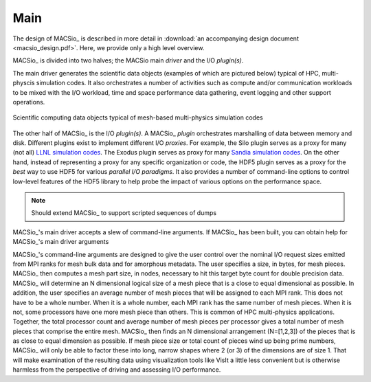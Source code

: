 Main
----

The design of MACSio_ is described in more detail in
:download:`an accompanying design document <macsio_design.pdf>`. Here, we provide only a high
level overview.

MACSio_ is divided into two halves; the MACSio main *driver* and the I/O *plugin(s)*.

The main driver generates the scientific data objects (examples of which are pictured below)
typical of HPC, multi-physcis simulation codes. It also orchestrates a number of activities such as
compute and/or communication workloads to be mixed with the I/O workload, time and space
performance data gathering, event logging and other support operations.

.. figure:: scientific_data_objects.png
   :width: 60%
   :align: center

   Scientific computing data objects typical of mesh-based multi-physics simulation codes

The other half of MACSio_ is the I/O *plugin(s)*.
A MACSio_ *plugin* orchestrates marshalling of data between memory and disk. Different plugins
exist to implement different I/O *proxies*. For example, the Silo plugin serves as a proxy for
many (not all)
`LLNL simulation codes <https://wci.llnl.gov/simulation/computer-codes>`_. The Exodus plugin
serves as proxy for many
`Sandia simulation codes <https://www.sandia.gov/asc/integrated_codes.html>`_.
On the other hand, instead of representing a proxy for any specific organization or code, the
HDF5 plugin serves as a proxy for the *best* way to use HDF5 for various
*parallel I/O paradigms*. It also provides a number of command-line options to control low-level
features of the HDF5 library to help probe the impact of various options on the performance space.

.. note:: Should extend MACSio_ to support scripted sequences of dumps

MACSio_'s main driver accepts a slew of command-line arguments. If MACSio_ has been built, you can
obtain help for MACSio_'s main driver arguments

MACSio_'s command-line arguments are designed to give the user control over the nominal I/O request sizes
emitted from MPI ranks for mesh bulk data and for amorphous metadata. The user specifies a size, in bytes,
for mesh pieces. MACSio_ then computes a mesh part size, in nodes, necessary to hit this target byte count for
double precision data. MACSio_ will determine an N dimensional logical size of a mesh piece that is a close
to equal dimensional as possible. In addition, the user specifies an average number of mesh pieces that will be
assigned to each MPI rank. This does not have to be a whole number. When it is a whole number, each MPI rank
has the same number of mesh pieces. When it is not, some processors have one more mesh piece than others.
This is common of HPC multi-physics applications. Together, the total processor count and average number of
mesh pieces per processor gives a total number of mesh pieces that comprise the entire mesh. MACSio_ then
finds an N dimensional arrangement (N=[1,2,3]) of the pieces that is as close to equal dimension as possible.
If mesh piece size or total count of pieces wind up being prime numbers, MACSio_ will only be able to factor
these into long, narrow shapes where 2 (or 3) of the dimensions are of size 1. That will make examination of
the resulting data using visualization tools like VisIt a little less convenient but is otherwise harmless
from the perspective of driving and assessing I/O performance.
